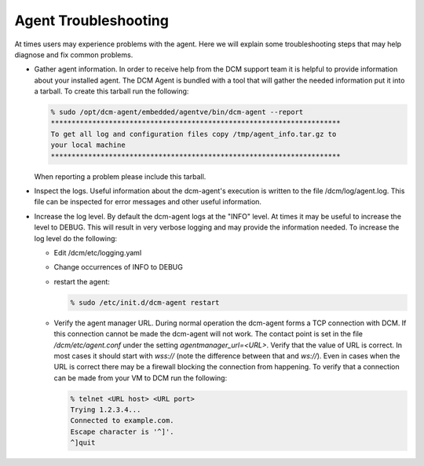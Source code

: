 Agent Troubleshooting
======================

At times users may experience problems with the agent.  Here we will explain
some troubleshooting steps that may help diagnose and fix common problems.

* Gather agent information.  In order to receive help from the DCM support team
  it is helpful to provide information about your installed agent.  The DCM
  Agent is bundled with a tool that will gather the needed information put it
  into a tarball.  To create this tarball run the following:

  .. code-block:: bash

     % sudo /opt/dcm-agent/embedded/agentve/bin/dcm-agent --report
     **********************************************************************
     To get all log and configuration files copy /tmp/agent_info.tar.gz to
     your local machine
     **********************************************************************

  When reporting a problem please include this tarball.

* Inspect the logs.  Useful information about the dcm-agent's execution is
  written to the file /dcm/log/agent.log.  This file can be inspected for error
  messages and other useful information.

* Increase the log level.  By default the dcm-agent logs at the "INFO" level.
  At times it may be useful to increase the level to DEBUG.  This will result
  in very verbose logging and may provide the information needed.  To increase
  the log level do the following:


  * Edit /dcm/etc/logging.yaml
  * Change occurrences of INFO to DEBUG
  * restart the agent:

    .. code-block:: bash

       % sudo /etc/init.d/dcm-agent restart

  * Verify the agent manager URL.  During normal operation the dcm-agent forms
    a TCP connection with DCM.  If this connection cannot be made the dcm-agent
    will not work.  The contact point is set in the file
    */dcm/etc/agent.conf* under the setting *agentmanager_url=<URL>*.
    Verify that the value of URL is correct.  In most cases it should start
    with *wss://* (note the difference between that and *ws://*).  Even in
    cases when the URL is correct there may be a firewall blocking the
    connection from happening.  To verify that a connection can be made from
    your VM to DCM run the following:

    .. code-block:: bash

        % telnet <URL host> <URL port>
        Trying 1.2.3.4...
        Connected to example.com.
        Escape character is '^]'.
        ^]quit
